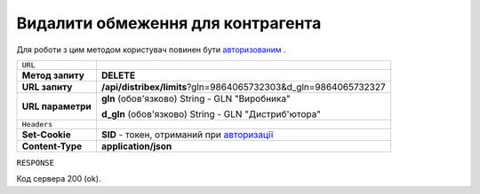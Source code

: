 #############################################################
**Видалити обмеження для контрагента**
#############################################################

Для роботи з цим методом користувач повинен бути `авторизованим <https://wiki.edi-n.com/uk/latest/API_Distribution/Methods/Authorization.html>`__ .

+-------------------+-------------------------------------------------------------------------------------------------------------------------------+
| ``URL``           |                                                                                                                               |
+-------------------+-------------------------------------------------------------------------------------------------------------------------------+
| **Метод запиту**  | **DELETE**                                                                                                                    |
+-------------------+-------------------------------------------------------------------------------------------------------------------------------+
| **URL запиту**    | **/api/distribex/limits**?gln=9864065732303&d_gln=9864065732327                                                               |
+-------------------+-------------------------------------------------------------------------------------------------------------------------------+
| **URL параметри** | **gln** (обов'язково) String - GLN "Виробника"                                                                                |
|                   |                                                                                                                               |
|                   | **d_gln** (обов'язково) String - GLN "Дистриб'ютора"                                                                          |
+-------------------+-------------------------------------------------------------------------------------------------------------------------------+
| ``Headers``       |                                                                                                                               |
+-------------------+-------------------------------------------------------------------------------------------------------------------------------+
| **Set-Cookie**    | **SID** - токен, отриманий при `авторизації <https://wiki.edi-n.com/uk/latest/API_Distribution/Methods/Authorization.html>`__ |
+-------------------+-------------------------------------------------------------------------------------------------------------------------------+
| **Content-Type**  | **application/json**                                                                                                          |
+-------------------+-------------------------------------------------------------------------------------------------------------------------------+

``RESPONSE``

Код сервера 200 (ok).

